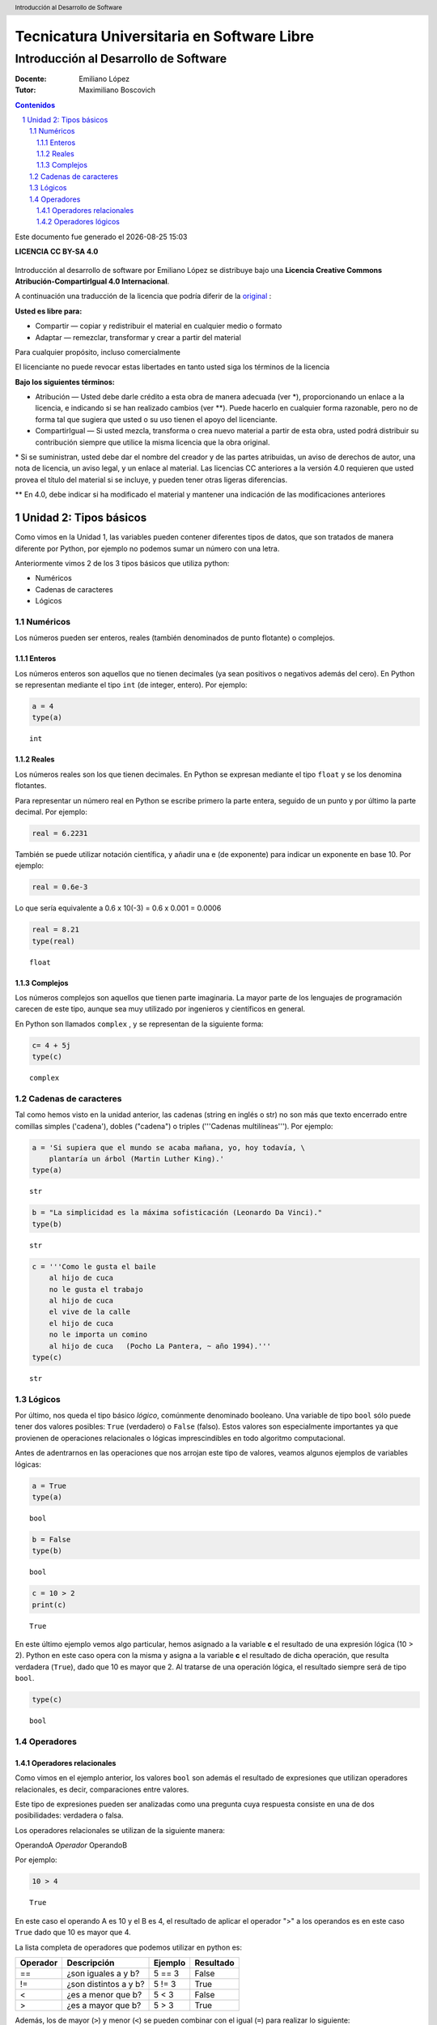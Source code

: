 ﻿================================================
Tecnicatura Universitaria en Software Libre
================================================
--------------------------------------
Introducción al Desarrollo de Software
--------------------------------------

:Docente: Emiliano López
:Tutor: Maximiliano Boscovich

.. header:: 
  Introducción al Desarrollo de Software

.. contents:: Contenidos


.. sectnum::

.. raw:: pdf

   PageBreak oneColumn

.. |date| date::
.. |time| date:: %H:%M

Este documento fue generado el |date| |time|

.. raw:: pdf

   PageBreak oneColumn

**LICENCIA CC BY-SA 4.0**

.. figure:: img/LICENCIA-CC.png
   :alt: 
   :width: 300 px

Introducción al desarrollo de software por Emiliano López se distribuye bajo una **Licencia Creative Commons Atribución-CompartirIgual 4.0 Internacional**.

A continuación una traducción de la licencia que podría diferir de la `original <http://creativecommons.org/licenses/by-sa/4.0/>`__ :

**Usted es libre para:**

- Compartir — copiar y redistribuir el material en cualquier medio o formato
- Adaptar — remezclar, transformar y crear a partir del material    

Para cualquier propósito, incluso comercialmente

El licenciante no puede revocar estas libertades en tanto usted siga los términos de la licencia

**Bajo los siguientes términos:**

- Atribución — Usted debe darle crédito a esta obra de manera adecuada (ver \*), proporcionando un enlace a la licencia, e indicando si se han realizado cambios (ver \**). Puede hacerlo en cualquier forma razonable, pero no de forma tal que sugiera que usted o su uso tienen el apoyo del licenciante.

- CompartirIgual — Si usted mezcla, transforma o crea nuevo material a partir de esta obra, usted podrá distribuir su contribución siempre que utilice la misma licencia que la obra original. 

\* Si se suministran, usted debe dar el nombre del creador y de las partes atribuidas, un aviso de derechos de autor, una nota de licencia, un aviso legal, y un enlace al material. Las licencias CC anteriores a la versión 4.0 requieren que usted provea el título del material si se incluye, y pueden tener otras ligeras diferencias.

\** En 4.0, debe indicar si ha modificado el material y mantener una indicación de las modificaciones anteriores

.. raw:: pdf

   PageBreak oneColumn

Unidad 2: Tipos básicos
=======================

Como vimos en la Unidad 1, las variables pueden contener diferentes
tipos de datos, que son tratados de manera diferente por
Python, por ejemplo no podemos sumar un número con una letra.

Anteriormente vimos 2 de los 3 tipos básicos que utiliza python:

- Numéricos 
- Cadenas de caracteres
- Lógicos

Numéricos
---------

Los números pueden ser enteros, reales (también denominados
de punto flotante) o complejos. 

Enteros
~~~~~~~

Los números enteros son aquellos que no tienen decimales (ya sean positivos o negativos además
del cero). En Python se representan mediante el tipo ``int`` (de integer, entero). Por ejemplo:

.. code:: python

    a = 4
    type(a)




.. parsed-literal::

    int



Reales
~~~~~~

Los números reales son los que tienen decimales. En Python se expresan
mediante el tipo ``float`` y se los denomina flotantes.

Para representar un número real en Python se escribe primero la parte
entera, seguido de un punto y por último la parte decimal. Por ejemplo:

.. code:: python

    real = 6.2231

También se puede utilizar notación científica, y añadir una e (de
exponente) para indicar un exponente en base 10. Por ejemplo:

.. code:: python

    real = 0.6e-3


Lo que sería equivalente a 0.6 x 10(-3) = 0.6 x 0.001 = 0.0006

.. code:: python

    real = 8.21
    type(real)




.. parsed-literal::

    float



Complejos
~~~~~~~~~

Los números complejos son aquellos que tienen parte imaginaria. La mayor parte de los lenguajes de programación carecen de este tipo, aunque sea muy utilizado por ingenieros y científicos en general.

En Python son llamados ``complex`` , y se representan de la siguiente
forma:

.. code:: python

    c= 4 + 5j
    type(c)




.. parsed-literal::

    complex



Cadenas de caracteres
---------------------

Tal como hemos visto en la unidad anterior, las cadenas (string en
inglés o str) no son más que texto encerrado entre comillas simples
('cadena'), dobles ("cadena") o triples ('''Cadenas multilíneas'''). Por
ejemplo:

.. code:: python

    a = 'Si supiera que el mundo se acaba mañana, yo, hoy todavía, \
        plantaría un árbol (Martin Luther King).'
    type(a)




.. parsed-literal::

    str



.. code:: python

    b = "La simplicidad es la máxima sofisticación (Leonardo Da Vinci)."
    type(b)




.. parsed-literal::

    str



.. code:: python

    c = '''Como le gusta el baile 
        al hijo de cuca
        no le gusta el trabajo
        al hijo de cuca
        el vive de la calle
        el hijo de cuca
        no le importa un comino
        al hijo de cuca   (Pocho La Pantera, ~ año 1994).'''
    type(c)




.. parsed-literal::

    str



Lógicos
-------

Por último, nos queda el tipo básico *lógico*, comúnmente denominado booleano. Una variable de tipo ``bool`` sólo puede tener dos valores posibles: ``True`` (verdadero) o ``False`` (falso).
Estos valores son especialmente importantes ya que provienen de operaciones relacionales o lógicas imprescindibles en todo algoritmo computacional. 

Antes de adentrarnos en las operaciones que nos arrojan este tipo de valores, veamos algunos ejemplos de variables lógicas:

.. code:: python

    a = True
    type(a)




.. parsed-literal::

    bool



.. code:: python

    b = False
    type(b)




.. parsed-literal::

    bool



.. code:: python

    c = 10 > 2
    print(c)


.. parsed-literal::

    True


En este último ejemplo vemos algo particular, hemos asignado a la
variable **c** el resultado de una expresión lógica (10 > 2). Python en
este caso opera con la misma y asigna a la variable **c** el resultado
de dicha operación, que resulta verdadera (``True``), dado que
10 es mayor que 2. Al tratarse de una operación lógica, el resultado
siempre será de tipo ``bool``.

.. code:: python

    type(c)




.. parsed-literal::

    bool

Operadores
----------

Operadores relacionales
~~~~~~~~~~~~~~~~~~~~~~~

Como vimos en el ejemplo anterior, los valores ``bool`` son además el
resultado de expresiones que utilizan operadores relacionales, es decir,  comparaciones entre valores.

Este tipo de expresiones pueden ser analizadas como una pregunta cuya respuesta consiste en una de dos posibilidades: verdadera o falsa. 

Los operadores relacionales se utilizan de la siguiente manera:

OperandoA *Operador* OperandoB

Por ejemplo:

.. code:: python

    10 > 4




.. parsed-literal::

    True



En este caso el operando A es 10 y el B es 4, el resultado de aplicar el
operador ">" a los operandos es en este caso ``True`` dado
que 10 es mayor que 4.

La lista completa de operadores que podemos utilizar en python es:

+------------+-------------------------+-----------+-------------+
| Operador   | Descripción             | Ejemplo   | Resultado   |
+============+=========================+===========+=============+
| ==         | ¿son iguales a y b?     | 5 == 3    | False       |
+------------+-------------------------+-----------+-------------+
| !=         | ¿son distintos a y b?   | 5 != 3    | True        |
+------------+-------------------------+-----------+-------------+
| <          | ¿es a menor que b?      | 5 < 3     | False       |
+------------+-------------------------+-----------+-------------+
| >          | ¿es a mayor que b?      | 5 > 3     | True        |
+------------+-------------------------+-----------+-------------+

Además, los de mayor (``>``) y menor (``<``) se pueden combinar con el igual (``=``) para realizar lo siguiente:

+------------+---------------------------------+-----------+-------------+
| <=         | ¿es a menor o igual que b?      | 5 <= 5    | True        |
+------------+---------------------------------+-----------+-------------+
| >=         | ¿es a mayor o igual que b?      | 2 >= 3    | False       |
+------------+---------------------------------+-----------+-------------+

Veamos otro ejemplo, ahora con cadenas de texto:

.. code:: python

    d = "Una cosa" == "Otra cosa"
    print(d)


.. parsed-literal::

    False


En este caso el operador ``==`` se utiliza para comparar si son iguales los
operandos. Esta comparación se hace caracter a caracter, por lo que al
ser diferentes las cadenas, el resultado es ``False``. Lo siguiente también
es ``False``

.. code:: python

    d = "Una cosa" == "una cosa"
    print(d)


.. parsed-literal::

    False


Solo cuando ambas cadenas son exactamente iguales, la comparación da como resultado un valor verdadero

.. code:: python

    d = "Una cosa" == "Una cosa"
    print (d)


.. parsed-literal::

    True


El tipo como hemos visto, es ``bool``:

.. code:: python

    type(d)




.. parsed-literal::

    bool



Además de cadenas también podemos comparar números y valores lógicos:

**Números**

.. code:: python

    resultado = 24 > 3*7
    print (resultado)


.. parsed-literal::

    True

**Valores lógicos**

.. code:: python

    resultado = False == True
    print (resultado)


.. parsed-literal::

    False


En Python, como en otros lenguajes, una expresión que es verdadera tiene el valor 1, y una expresión que es falsa tiene el valor 0. Es decir, ``True`` es equivalente a 1 y ``False`` a 0.

.. code:: python

    a = True
    resultado = a == 1
    print (resultado)

    b = False
    resultado = b == 0
    print (resultado)

.. parsed-literal::

    True
    True


Operadores lógicos
~~~~~~~~~~~~~~~~~~

Los operadores lógicos se utilizan para combinar expresiones que arrojan valores de tipo ``bool``. Al igual que los operadores relacionales, el resultado de estas operaciones son ``True`` o ``False``.

Existen 3 tipos de operadores lógicos: ``and`` (y), ``or`` (o), y ``not`` (no). Veamos su uso en algunos ejemplos.

Usamos ``and`` para combinar dos operaciones relacionales:

.. code:: python

    (x > 0) and (x < 10)

es verdadero sólo si *x* es mayor que 0 **y a la vez** es menor que 10. Ahora usemos el operador ``or``:

.. code:: python

    (n % 2 == 0) or (n % 3 == 0)

es verdadero si alguna de las condiciones es verdadera, es decir, si el
número es divisible por 2 **o** es divisible por 3. Podemos leer la línea anterior como el resto de dividir **n** por 2 es igual a cero **o** el resto de dividir n por 3 es igual a cero.

Teniendo en cuenta que el operador ``%`` da como resultado el resto de la división. El resto de la división es cero cuando el dividendo y el divisor son múltiplos.


Finalmente, el operador ``not`` niega una expresión booleana, de forma
que

.. code:: python

    not (x > y) 


es verdadero si la expresión es falsa, o sea, si x es menor o igual que y.

En resumen tenemos los siguientes operadores lógicos

+------------+---------------------+----------------------+-------------+
| Operador   | Descripción         | Ejemplo              | Resultado   |
+============+=====================+======================+=============+
| **and**    | ¿se cumple a y b?   | True **and** False   | False       |
+------------+---------------------+----------------------+-------------+
| **or**     | ¿se cumple a o b?   | True **or** False    | True        |
+------------+---------------------+----------------------+-------------+
| **not**    | No a                | **not** True         | False       |
+------------+---------------------+----------------------+-------------+

Veamos algunos ejemplos

.. code:: python

    a = 9
    b = 16
    c = 6
    resultado = (a < b) and (a > c)
    print (resultado)


.. parsed-literal::

    True


En este caso, como ambas operaciones devuelven ``True``, el
resultado es verdadero.

.. code:: python

    a = 9
    b = 16
    c = 6
    resultado = (a < b) and (a < c)
    print (resultado)


.. parsed-literal::

    False


Por el contrario, si una de las condiciones devuelve False, el resultado
será False.

Veamos algunos ejemplos con el operador ``or``

.. code:: python

    a = 9
    b = 16
    c = 6
    resultado = (a < b) or (a < c)
    print(resultado)


.. parsed-literal::

    True


En este caso la primer operación es verdadera y la segunda es falsa,
pero como estamos utilizando el operador ***or***, la variable resultado
tendrá como valor ``True``.

Por último, veamos un ejemplo con el operador ``not``

.. code:: python

    a = 9
    b = 16
    resultado = not(a > b)
    print (resultado)


.. parsed-literal::

    True


En este ejemplo *a* es menor que *b*, por lo que la expresión es falsa.
Sin embargo al utilizarse el operador ``not`` estamos cambiando el
resultado por su opuesto (en este caso True). La expresión podría leer
como "no es cierto que a es mayor que b", lo cual es una expresión
cierta, y por lo tanto el valor correspondiente es ``True``.

Veamos un ejemplo un poco mas complejo:

.. code:: python

    a = 9
    b = 16
    resultado = (not(a > b)) and (not(b < c))
    print (resultado)


.. parsed-literal::

    True


Desglosemos un poco este ejemplo:

En este caso la expresión (a > b) es falsa, al igual que (b < c), por lo
que podríamos ver a lo anterior como

.. code:: python

    resultado = (not(False)) and (not(False))

Dijimos que el operador ``not`` cambia el resultado de una expresión
lógica por su opuesto, por lo que si seguimos desarrollando esta línea
tenemos:

.. code:: python

    resultado = (True) and (True)

Como ambas expresiones son verdaderas, el valor de la variable
*resultado* será ``True``.

Se debe tener un especial cuidado con el orden en que se utilizan los
operadores. Para asegurarnos de que estamos aplicando los operadores a
una expresión particular, siempre es recomendable utilizar paréntesis
para demarcar la expresión sobre la que deseamos operar.
